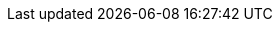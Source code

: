 :linkattrs:

:groovy: link:http://groovy-lang.org/[Groovy]
:jquery: link:http://jquery.com/[jQuery]
:webdriver: link:http://code.google.com/p/selenium/[WebDriver]
:selenium-api-link: link:http://static.javadoc.io/org.seleniumhq.selenium/selenium-api/{selenium-version}
:webdriver-api: {selenium-api-link}/org/openqa/selenium/WebDriver.html[WebDriver]
:webelement-api: {selenium-api-link}/org/openqa/selenium/WebElement.html[WebElement]
:by-api: {selenium-api-link}/org/openqa/selenium/By.html[By]
:actions-api: {selenium-api-link}/org/openqa/selenium/interactions/Actions.html[Actions]
:htmlunitdriver: link:http://static.javadoc.io/org.seleniumhq.selenium/selenium-htmlunit-driver/{selenium-version}/org/openqa/selenium/htmlunit/HtmlUnitDriver.html
:iedriver: link:http://static.javadoc.io/org.seleniumhq.selenium/selenium-ie-driver/{selenium-version}/org/openqa/selenium/ie/InternetExplorerDriver.html
:firefoxdriver: link:http://static.javadoc.io/org.seleniumhq.selenium/selenium-firefox-driver/{selenium-version}/org/openqa/selenium/firefox/FirefoxDriver.html
:chromedriver: link:http://static.javadoc.io/org.seleniumhq.selenium/selenium-chrome-driver/{selenium-version}/org/openqa/selenium/chrome/ChromeDriver.html
:edgedriver: link:https://seleniumhq.github.io/selenium/docs/api/java/org/openqa/selenium/edge/EdgeDriver.html
:webdriver-send-keys-api: {selenium-api-link}/org/openqa/selenium/WebElement.html#sendKeys(java.lang.CharSequence%2E%2E%2E)[sendKeys()]
:webdriver-keys-api: {selenium-api-link}/org/openqa/selenium/Keys.html[Keys]
:no-such-frame-exception-api: {selenium-api-link}/org/openqa/selenium/NoSuchFrameException.html[NoSuchFrameException]
:stale-element-reference-exception-api: {selenium-api-link}/org/openqa/selenium/StaleElementReferenceException.html[StaleElementReferenceException]
:spock-link: link:http://spockframework.org/
:spock: {spock-link}[Spock]
:spock-with: {spock-link}/spock/javadoc/1.1/spock/lang/Specification.html#with-java.lang.Object-groovy.lang.Closure-[Specification.with(Object, Closure<?>)]
:junit: link:http://www.junit.org/[JUnit]
:testng: link:http://testng.org/[TestNg]
:cucumber-jvm: link:https://github.com/cucumber/cucumber-jvm[Cucumber-JVM]
:geb-cucumber: link:https://github.com/tomdcc/geb-cucumber[geb-cucumber]
:remotewebdriver: link:http://code.google.com/p/selenium/wiki/RemoteWebDriver[RemoteWebDriver]
:remotewebdriver-server: link:http://code.google.com/p/selenium/wiki/RemoteWebDriverServer[RemoteWebDriverServer]
:groovy-api-link: link:http://docs.groovy-lang.org/docs/groovy-{groovy-version}/html
:config-slurper-api: {groovy-api-link}/gapi/groovy/util/ConfigSlurper.html[ConfigSlurper]
:groovy-binding-link: {groovy-api-link}/api/groovy/lang/Binding.html
:java-api-link: link:https://docs.oracle.com/javase/8/docs/api
:http-url-connection-link: {java-api-link}/java/net/HttpURLConnection.html
:configuration-api: link:api/geb/Configuration.html[Configuration]
:browser-api: link:api/geb/Browser.html[Browser]
:page-api: link:api/geb/Page.html[Page]
:module-api: link:api/geb/Module.html[Module]
:navigator-api: link:api/geb/navigator/Navigator.html[Navigator]
:binding-updater-link: link:api/geb/binding/BindingUpdater.html
:groovy-truth-link: link:http://groovy-lang.org/semantics.html#Groovy-Truth
:groovy-truth: {`}[Groovy Truth]
:drive-method-link: link:api/geb/Browser.html#drive(groovy.lang.Closure)
:drive-method-api: {drive-method-link}[drive()]
:page-method-taking-class-api-link: link:api/geb/Browser.html#page(Class<T>)
:page-method-taking-class-api: {page-method-taking-class-api-link}[<T extends Page> T page(Class<T> pageType)]
:page-method-taking-instance-api: link:api/geb/Browser.html#page(T)[<T extends Page> T page(T pageInstance)]
:page-method-taking-classes-array-api: link:api/geb/Browser.html#page(Class<?%20extends%20Page>)[Page page(Class<? extends Page>[\] potentialPageTypes)]
:page-method-taking-instances-array-api: link:api/geb/Browser.html#page(geb.Page)[Page page(Page[\] potentialPageInstances)]
:at-method-taking-class-api-link: link:api/geb/Browser.html#at(Class<T>)
:at-method-taking-class-api: {at-method-taking-class-api-link}[<T extends Page> T at(Class<T> pageType)]
:at-method-taking-instance-api: link:api/geb/Browser.html#at(T)[<T extends Page> T at(T page)]
:at-method-taking-class-and-closure-api-link: link:api/geb/Browser.html#at(Class<T>,%20Closure<R>)
:via-method-api: link:api/geb/Browser.html#via(java.util.Map,%20Class<T>,%20java.lang.Object)[via()]
:browser-get-driver-api: link:api/geb/Browser.html#getDriver()[getDriver()]
:browser-clear-cookies-api: link:api/geb/Browser.html#clearCookies()[clearCookies()]
:browser-clear-cookies-urls-api: link:api/geb/Browser.html#clearCookies(java.lang.String)[clearCookies(String... additionalUrls)]
:browser-clear-web-storage-api: link:api/geb/Browser.html#clearWebStorage()[clearWebStorage()]
:clear-browser-cache-api: link:api/geb/driver/CachingDriverFactory.html#clearCache()[CachingDriverFactory.clearCache()]
:clear-browser-cache-and-quit-api: link:api/geb/driver/CachingDriverFactory.html#clearCacheAndQuitDriver()[CachingDriverFactory.clearCacheAndQuitDriver()]
:required-page-content-not-present-api: link:api/geb/error/RequiredPageContentNotPresent.html[RequiredPageContentNotPresent]
:content-page-count-out-of-bounds-exception-api: link:api/geb/error/ContentCountOutOfBoundsException.html[ContentCountOutOfBoundsException]
:wait-timeout-exception-api: link:api/geb/waiting/WaitTimeoutException.html[WaitTimeoutException]
:invalid-page-content-api: link:api/geb/error/InvalidPageContent.html[InvalidPageContent]
:convert-to-path-api: link:api/geb/Page.html#convertToPath(java.lang.Object)[convertToPath()]
:get-page-fragment-api: link:api/geb/Page.html#getPageFragment()[getPageFragment()]
:to-api: link:api/geb/Browser.html#to(java.util.Map,%20T,%20java.lang.Object)[to()]
:via-api: link:api/geb/Browser.html#via(java.util.Map,%20T,%20java.lang.Object)[via()]
:at-api: link:api/geb/Browser.html#at(T)[at()]
:page-method-api: link:api/geb/Browser.html#page(Class<T>)[page()]
:build-adapter-api: link:api/geb/BuildAdapter.html[BuildAdapter]
:system-properties-build-adapter-api: link:api/geb/buildadapter/SystemPropertiesBuildAdapter.html[SystemPropertiesBuildAdapter]
:javascript-executor-execute-script-api: {selenium-api-link}/org/openqa/selenium/JavascriptExecutor.html#executeScript(java.lang.String,%20java.lang.Object...)[JavascriptExecutor.executeScript()]
:javascript-executor-api: {selenium-api-link}/org/openqa/selenium/JavascriptExecutor.html[JavascriptExecutor]
:waiting-support-api: link:api/geb/waiting/WaitingSupport.html[WaitingSupport]
:wait-api: link:api/geb/waiting/Wait.html[Wait]
:wait-for-api: link:api/geb/waiting/Wait.html#waitFor(Closure%3CT%3E)[waitFor()]
:refresh-wait-for-api: link:api/geb/Page.html#refreshWaitFor(java.util.Map,%20Closure%3CT%3E)[refreshWaitFor()]
:alert-and-confirm-support-api: link:api/geb/js/AlertAndConfirmSupport.html[AlertAndConfirmSupport]
:download-support-api: link:api/geb/download/DownloadSupport.html[DownloadSupport]
:reporter-api: link:api/geb/report/Reporter.html[Reporter]
:page-source-reporter-api: link:api/geb/report/PageSourceReporter.html[PageSourceReporter]
:screenshot-reporter-api: link:api/geb/report/ScreenshotReporter.html[ScreenshotReporter]
:frames-source-reporter-api: link:api/geb/report/FramesSourceReporter.html[FramesSourceReporter]
:composite-reporter-link: link:api/geb/report/CompositeReporter.html
:composite-reporter-api: {composite-reporter-link}[CompositeReporter]
:multi-window-reporter-api: link:api/geb/report/MultiWindowReporter.html[MultiWindowReporter]
:browser-report-method-api: link:api/geb/Browser.html#report(java.lang.String)[report(String label)]
:reporting-listener-api: link:api/geb/report/ReportingListener.html[ReportingListener]
:navigator-event-listener-api: link:api/geb/navigator/event/NavigatorEventListener.html
:navigator-event-listener-support-api: link:api/geb/navigator/event/NavigatorEventListenerSupport.html[NavigatorEventListenerSupport]
:clean-report-group-dir-api: link:api/geb/Browser.html#cleanReportGroupDir()[cleanReportGroupDir()]
:sauce-connect: link:https://wiki.saucelabs.com/display/DOCS/Sauce+Connect+Proxy[SauceConnect]
:geb-module-package: link:api/geb/module/package-summary.html
:form-element-api: link:api/geb/module/FormElement.html[FormElement]
:checkbox-api: link:api/geb/module/Checkbox.html[Checkbox]
:select-api: link:api/geb/module/Select.html[Select]
:multiple-select-api: link:api/geb/module/MultipleSelect.html[MultipleSelect]
:text-input-api: link:api/geb/module/TextInput.html[TextInput]
:file-input-api: link:api/geb/module/FileInput.html[FileInput]
:textarea-api: link:api/geb/module/Textarea.html[Textarea]
:radio-buttons-api: link:api/geb/module/RadioButtons.html[RadioButtons]
:search-input-api: link:api/geb/module/SearchInput.html[SearchInput]
:date-input-api: link:api/geb/module/DateInput.html[DateInput]
:datetime-local-input-api: link:api/geb/module/DateTimeLocalInput.html[DateTimeLocalInput]
:time-input-api: link:api/geb/module/TimeInput.html[TimeInput]
:month-input-api: link:api/geb/module/MonthInput.html[MonthInput]
:week-input-api: link:api/geb/module/WeekInput.html[WeekInput]
:email-input-api: link:api/geb/module/EmailInput.html[EmailInput]
:tel-input-api: link:api/geb/module/TelInput.html[TelInput]
:number-input-api: link:api/geb/module/NumberInput.html[NumberInput]
:range-input-api: link:api/geb/module/RangeInput.html[RangeInput]
:url-input-api: link:api/geb/module/UrlInput.html[UrlInput]
:password-input-api: link:api/geb/module/PasswordInput.html[PasswordInput]
:color-input-api: link:api/geb/module/ColorInput.html[ColorInput]
:interact-delegate-api: link:api/geb/interaction/InteractDelegate.html[InteractDelegate]
:url-fragment-api: link:api/geb/url/UrlFragment.html[UrlFragment]
:string-url-fragment-factory-link: link:api/geb/url/UrlFragment.html#of(java.lang.String)
:map-url-fragment-factory-link: link:api/geb/url/UrlFragment.html#of(Map<?,%20?>)
:browser-get-current-window-api-link: link:api/geb/Browser.html#getCurrentWindow()
